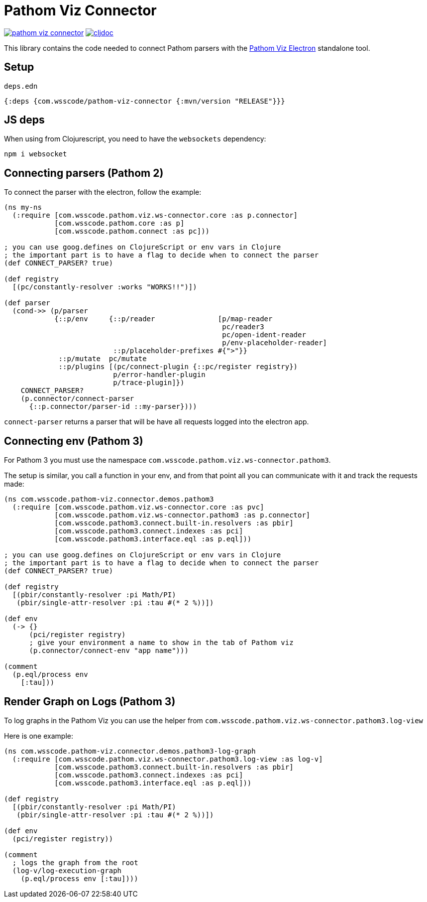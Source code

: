 = Pathom Viz Connector

ifdef::env-github,env-cljdoc[]
:tip-caption: :bulb:
:note-caption: :information_source:
:important-caption: :heavy_exclamation_mark:
:caution-caption: :fire:
:warning-caption: :warning:
endif::[]

image:https://img.shields.io/clojars/v/com.wsscode/pathom-viz-connector.svg[link=https://clojars.org/com.wsscode/pathom-viz-connector]
image:https://cljdoc.xyz/badge/com.wsscode/pathom-viz-connector["cljdoc", link="https://cljdoc.xyz/d/com.wsscode/pathom-viz-connector/CURRENT"]

This library contains the code needed to connect Pathom parsers with the link:https://github.com/wilkerlucio/pathom-viz/releases[Pathom Viz Electron]
standalone tool.

== Setup

`deps.edn`

[source]
----
{:deps {com.wsscode/pathom-viz-connector {:mvn/version "RELEASE"}}}
----

== JS deps

When using from Clojurescript, you need to have the `websockets` dependency:

[source]
----
npm i websocket
----

== Connecting parsers (Pathom 2)

To connect the parser with the electron, follow the example:

[source,clojure]
----
(ns my-ns
  (:require [com.wsscode.pathom.viz.ws-connector.core :as p.connector]
            [com.wsscode.pathom.core :as p]
            [com.wsscode.pathom.connect :as pc]))

; you can use goog.defines on ClojureScript or env vars in Clojure
; the important part is to have a flag to decide when to connect the parser
(def CONNECT_PARSER? true)

(def registry
  [(pc/constantly-resolver :works "WORKS!!")])

(def parser
  (cond->> (p/parser
            {::p/env     {::p/reader               [p/map-reader
                                                    pc/reader3
                                                    pc/open-ident-reader
                                                    p/env-placeholder-reader]
                          ::p/placeholder-prefixes #{">"}}
             ::p/mutate  pc/mutate
             ::p/plugins [(pc/connect-plugin {::pc/register registry})
                          p/error-handler-plugin
                          p/trace-plugin]})
    CONNECT_PARSER?
    (p.connector/connect-parser
      {::p.connector/parser-id ::my-parser})))
----

`connect-parser` returns a parser that will be have all requests logged into the electron
app.

== Connecting env (Pathom 3)

For Pathom 3 you must use the namespace `com.wsscode.pathom.viz.ws-connector.pathom3`.

The setup is similar, you call a function in your env, and from that point all you
can communicate with it and track the requests made:

[source,clojure]
----
(ns com.wsscode.pathom-viz.connector.demos.pathom3
  (:require [com.wsscode.pathom.viz.ws-connector.core :as pvc]
            [com.wsscode.pathom.viz.ws-connector.pathom3 :as p.connector]
            [com.wsscode.pathom3.connect.built-in.resolvers :as pbir]
            [com.wsscode.pathom3.connect.indexes :as pci]
            [com.wsscode.pathom3.interface.eql :as p.eql]))

; you can use goog.defines on ClojureScript or env vars in Clojure
; the important part is to have a flag to decide when to connect the parser
(def CONNECT_PARSER? true)

(def registry
  [(pbir/constantly-resolver :pi Math/PI)
   (pbir/single-attr-resolver :pi :tau #(* 2 %))])

(def env
  (-> {}
      (pci/register registry)
      ; give your environment a name to show in the tab of Pathom viz
      (p.connector/connect-env "app name")))

(comment
  (p.eql/process env
    [:tau]))
----

== Render Graph on Logs (Pathom 3)

To log graphs in the Pathom Viz you can use the helper from `com.wsscode.pathom.viz.ws-connector.pathom3.log-view`

Here is one example:

[source,clojure]
----
(ns com.wsscode.pathom-viz.connector.demos.pathom3-log-graph
  (:require [com.wsscode.pathom.viz.ws-connector.pathom3.log-view :as log-v]
            [com.wsscode.pathom3.connect.built-in.resolvers :as pbir]
            [com.wsscode.pathom3.connect.indexes :as pci]
            [com.wsscode.pathom3.interface.eql :as p.eql]))

(def registry
  [(pbir/constantly-resolver :pi Math/PI)
   (pbir/single-attr-resolver :pi :tau #(* 2 %))])

(def env
  (pci/register registry))

(comment
  ; logs the graph from the root
  (log-v/log-execution-graph
    (p.eql/process env [:tau])))
----
